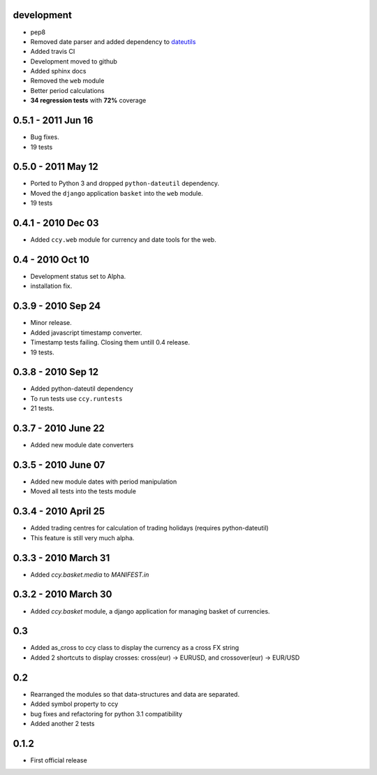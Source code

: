 development
===========================
* pep8
* Removed date parser and added dependency to dateutils_
* Added travis CI
* Development moved to github
* Added sphinx docs
* Removed the ``web`` module
* Better period calculations
* **34 regression tests** with **72%** coverage

0.5.1 - 2011 Jun 16
===========================
* Bug fixes.
* 19 tests

0.5.0 - 2011 May 12
===========================
* Ported to Python 3 and dropped ``python-dateutil`` dependency.
* Moved the ``django`` application ``basket`` into the ``web`` module.
* 19 tests

0.4.1 - 2010 Dec 03
==========================
* Added ``ccy.web`` module for currency and date tools for the web.

0.4 - 2010 Oct 10
==========================
* Development status set to Alpha.
* installation fix.

0.3.9  - 2010 Sep 24
=============================
* Minor release.
* Added javascript timestamp converter.
* Timestamp tests failing. Closing them untill 0.4 release.
* 19 tests.

0.3.8  - 2010 Sep 12
=============================
* Added python-dateutil dependency
* To run tests use ``ccy.runtests``
* 21 tests.

0.3.7  - 2010 June 22
=============================
* Added new module date converters

0.3.5  - 2010 June 07
=============================
* Added new module dates with period manipulation
* Moved all tests into the tests module

0.3.4  - 2010 April 25
=============================
* Added trading centres for calculation of trading holidays (requires python-dateutil)
* This feature is still very much alpha.

0.3.3  - 2010 March 31
=============================
* Added `ccy.basket.media` to `MANIFEST.in`

0.3.2  - 2010 March 30
=============================
* Added `ccy.basket` module, a django application for managing basket of currencies.

0.3
==============
* Added as_cross to ccy class to display the currency as a cross FX string
* Added 2 shortcuts to display crosses: cross(eur) -> EURUSD, and crossover(eur) -> EUR/USD

0.2
==============
* Rearranged the modules so that data-structures and data are separated.
* Added symbol property to ccy
* bug fixes and refactoring for python 3.1 compatibility
* Added another 2 tests

0.1.2
============
* First official release


.. _dateutils: https://pypi.python.org/pypi/python-dateutil
